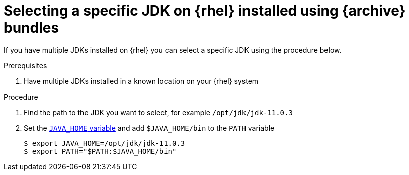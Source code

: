 [id="rhel_select_jdk"]
= Selecting a specific JDK on {rhel} installed using {archive} bundles

If you have multiple JDKs installed on {rhel} you can select a
specific JDK using the procedure below.

.Prerequisites
. Have multiple JDKs installed in a known location on your {rhel} system

.Procedure
. Find the path to the JDK you want to select, for example `/opt/jdk/jdk-11.0.3`
. Set the xref:proc-rhel-setting-java-home-env-variable.adoc[`JAVA_HOME` variable] and add `$JAVA_HOME/bin` to the `PATH` variable
+
----
$ export JAVA_HOME=/opt/jdk/jdk-11.0.3
$ export PATH="$PATH:$JAVA_HOME/bin"
----
+
